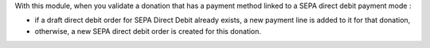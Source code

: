 With this module, when you validate a donation that has a payment method linked to a SEPA direct debit payment mode :

* if a draft direct debit order for SEPA Direct Debit already exists, a new payment line is added to it for that donation,

* otherwise, a new SEPA direct debit order is created for this donation.
